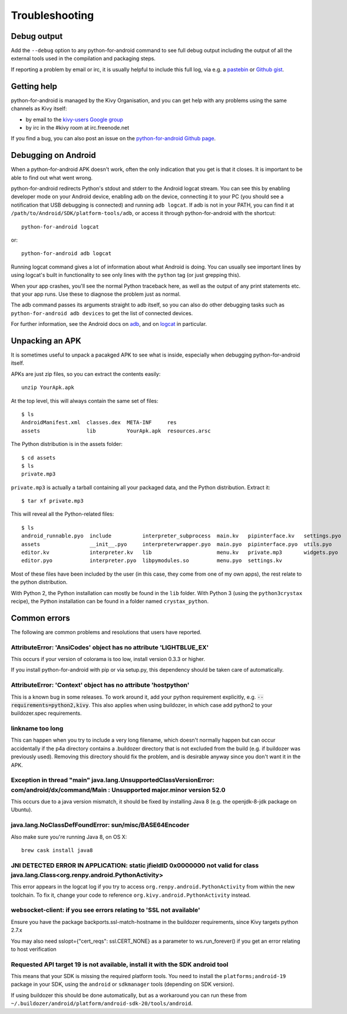 .. _troubleshooting:

Troubleshooting
===============

Debug output
------------

Add the ``--debug`` option to any python-for-android command to see
full debug output including the output of all the external tools used
in the compilation and packaging steps.

If reporting a problem by email or irc, it is usually helpful to
include this full log, via e.g. a `pastebin
<http://paste.ubuntu.com/>`_ or `Github gist
<https://gist.github.com/>`_.

Getting help
------------

python-for-android is managed by the Kivy Organisation, and you can
get help with any problems using the same channels as Kivy itself:

- by email to the `kivy-users Google group
  <https://groups.google.com/forum/#!forum/kivy-users>`_
- by irc in the #kivy room at irc.freenode.net
  
If you find a bug, you can also post an issue on the
`python-for-android Github page
<https://github.com/kivy/python-for-android>`_.

Debugging on Android
--------------------

When a python-for-android APK doesn't work, often the only indication
that you get is that it closes. It is important to be able to find out
what went wrong.

python-for-android redirects Python's stdout and stderr to the Android
logcat stream. You can see this by enabling developer mode on your
Android device, enabling adb on the device, connecting it to your PC
(you should see a notification that USB debugging is connected) and
running ``adb logcat``. If adb is not in your PATH, you can find it at
``/path/to/Android/SDK/platform-tools/adb``, or access it through
python-for-android with the shortcut::

    python-for-android logcat

or::

    python-for-android adb logcat

Running logcat command gives a lot of information about what Android is
doing. You can usually see important lines by using logcat's built in
functionality to see only lines with the ``python`` tag (or just
grepping this).

When your app crashes, you'll see the normal Python traceback here, as
well as the output of any print statements etc. that your app
runs. Use these to diagnose the problem just as normal.
    
The adb command passes its arguments straight to adb itself, so you
can also do other debugging tasks such as ``python-for-android adb
devices`` to get the list of connected devices.

For further information, see the Android docs on `adb
<http://developer.android.com/intl/zh-cn/tools/help/adb.html>`_, and
on `logcat
<http://developer.android.com/intl/zh-cn/tools/help/logcat.html>`_ in
particular.

Unpacking an APK
----------------

It is sometimes useful to unpack a pacakged APK to see what is inside,
especially when debugging python-for-android itself.

APKs are just zip files, so you can extract the contents easily::

  unzip YourApk.apk

At the top level, this will always contain the same set of files::

  $ ls
  AndroidManifest.xml  classes.dex  META-INF     res
  assets               lib          YourApk.apk  resources.arsc

The Python distribution is in the assets folder::

  $ cd assets
  $ ls 
  private.mp3

``private.mp3`` is actually a tarball containing all your packaged
data, and the Python distribution. Extract it::

  $ tar xf private.mp3

This will reveal all the Python-related files::

  $ ls
  android_runnable.pyo  include          interpreter_subprocess  main.kv   pipinterface.kv   settings.pyo
  assets                __init__.pyo     interpreterwrapper.pyo  main.pyo  pipinterface.pyo  utils.pyo
  editor.kv             interpreter.kv   lib                     menu.kv   private.mp3       widgets.pyo
  editor.pyo            interpreter.pyo  libpymodules.so         menu.pyo  settings.kv

Most of these files have been included by the user (in this case, they
come from one of my own apps), the rest relate to the python
distribution.

With Python 2, the Python installation can mostly be found in the
``lib`` folder. With Python 3 (using the ``python3crystax`` recipe),
the Python installation can be found in a folder named
``crystax_python``.


Common errors
-------------

The following are common problems and resolutions that users have reported.


AttributeError: 'AnsiCodes' object has no attribute 'LIGHTBLUE_EX'
~~~~~~~~~~~~~~~~~~~~~~~~~~~~~~~~~~~~~~~~~~~~~~~~~~~~~~~~~~~~~~~~~~

This occurs if your version of colorama is too low, install version
0.3.3 or higher.

If you install python-for-android with pip or via setup.py, this
dependency should be taken care of automatically.

AttributeError: 'Context' object has no attribute 'hostpython'
~~~~~~~~~~~~~~~~~~~~~~~~~~~~~~~~~~~~~~~~~~~~~~~~~~~~~~~~~~~~~~

This is a known bug in some releases. To work around it, add your
python requirement explicitly,
e.g. :code:`--requirements=python2,kivy`. This also applies when using
buildozer, in which case add python2 to your buildozer.spec requirements.

linkname too long
~~~~~~~~~~~~~~~~~

This can happen when you try to include a very long filename, which
doesn't normally happen but can occur accidentally if the p4a
directory contains a .buildozer directory that is not excluded from
the build (e.g. if buildozer was previously used). Removing this
directory should fix the problem, and is desirable anyway since you
don't want it in the APK.

Exception in thread "main" java.lang.UnsupportedClassVersionError: com/android/dx/command/Main : Unsupported major.minor version 52.0
~~~~~~~~~~~~~~~~~~~~~~~~~~~~~~~~~~~~~~~~~~~~~~~~~~~~~~~~~~~~~~~~~~~~~~~~~~~~~~~~~~~~~~~~~~~~~~~~~~~~~~~~~~~~~~~~~~~~~~~~~~~~~~~~~~~~~

This occurs due to a java version mismatch, it should be fixed by
installing Java 8 (e.g. the openjdk-8-jdk package on Ubuntu).

java.lang.NoClassDefFoundError: sun/misc/BASE64Encoder
~~~~~~~~~~~~~~~~~~~~~~~~~~~~~~~~~~~~~~~~~~~~~~~~~~~~~~

Also make sure you're running Java 8, on OS X::

    brew cask install java8

JNI DETECTED ERROR IN APPLICATION: static jfieldID 0x0000000 not valid for class java.lang.Class<org.renpy.android.PythonActivity>
~~~~~~~~~~~~~~~~~~~~~~~~~~~~~~~~~~~~~~~~~~~~~~~~~~~~~~~~~~~~~~~~~~~~~~~~~~~~~~~~~~~~~~~~~~~~~~~~~~~~~~~~~~~~~~~~~~~~~~~~~~~~~~~~~~~

This error appears in the logcat log if you try to access
``org.renpy.android.PythonActivity`` from within the new toolchain. To
fix it, change your code to reference
``org.kivy.android.PythonActivity`` instead.

websocket-client: if you see errors relating to 'SSL not available'
~~~~~~~~~~~~~~~~~~~~~~~~~~~~~~~~~~~~~~~~~~~~~~~~~~~~~~~~~~~~~~~~~~~
Ensure you have the package backports.ssl-match-hostname in the buildozer requirements, since Kivy targets python 2.7.x
 
You may also need sslopt={"cert_reqs": ssl.CERT_NONE} as a parameter to ws.run_forever() if you get an error relating to host verification

Requested API target 19 is not available, install it with the SDK android tool
~~~~~~~~~~~~~~~~~~~~~~~~~~~~~~~~~~~~~~~~~~~~~~~~~~~~~~~~~~~~~~~~~~~~~~~~~~~~~~

This means that your SDK is missing the required platform tools. You
need to install the ``platforms;android-19`` package in your SDK,
using the ``android`` or ``sdkmanager`` tools (depending on SDK
version).

If using buildozer this should be done automatically, but as a
workaround you can run these from
``~/.buildozer/android/platform/android-sdk-20/tools/android``.
